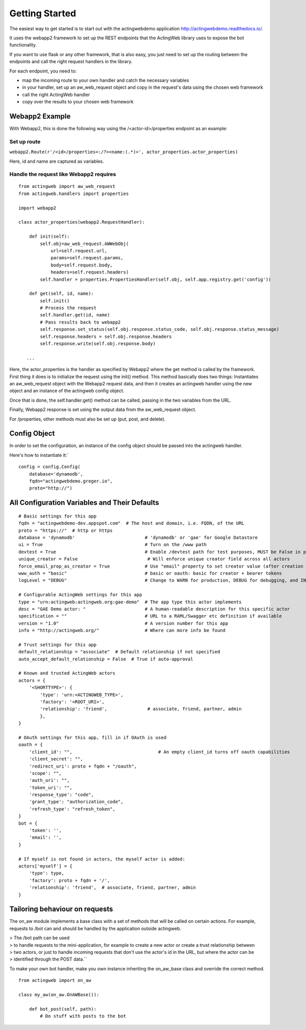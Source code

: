 Getting Started
===============

The easiest way to get started is to start out with the actingwebdemo application
`http://actingwebdemo.readthedocs.io/ <http://actingwebdemo.readthedocs.io/>`_.

It uses the webapp2 framework to set up the REST endpoints that the ActingWeb library uses to expose
the bot functionality.

If you want to use flask or any other framework, that is also easy, you just need to set up the routing between the
endpoints and call the right request handlers in the library.

For each endpoint, you need to:

- map the incoming route to your own handler and catch the necessary variables
- in your handler, set up an aw_web_request object and copy in the request's data using the chosen web framework
- call the right ActingWeb handler
- copy over the results to your chosen web framework

Webapp2 Example
----------------

With Webapp2, this is done the following way using the /<actor-id>/properties endpoint as an example:

Set up route
+++++++++++++


``webapp2.Route(r'/<id>/properties<:/?><name:(.*)>', actor_properties.actor_properties)``

Here, id and name are captured as variables.

Handle the request like Webapp2 requires
+++++++++++++++++++++++++++++++++++++++++

::

    from actingweb import aw_web_request
    from actingweb.handlers import properties

    import webapp2

    class actor_properties(webapp2.RequestHandler):

        def init(self):
            self.obj=aw_web_request.AWWebObj(
                url=self.request.url,
                params=self.request.params,
                body=self.request.body,
                headers=self.request.headers)
            self.handler = properties.PropertiesHandler(self.obj, self.app.registry.get('config'))

        def get(self, id, name):
            self.init()
            # Process the request
            self.handler.get(id, name)
            # Pass results back to webapp2
            self.response.set_status(self.obj.response.status_code, self.obj.response.status_message)
            self.response.headers = self.obj.response.headers
            self.response.write(self.obj.response.body)

       ...


Here, the actor_properties is the handler as specified by Webapp2 where the get method is called by the framework.
First thing it does is to initialize the request using the init() method. This method basically does two things:
Instantiates an aw_web_request object with the Webapp2 request data, and then it creates an actingweb handler using
the new object and an instance of the actingweb config object.

Once that is done, the self.handler.get() method can be called, passing in the two variables from the URL.

Finally, Webapp2 response is set using the output data from the aw_web_request object.

For /properties, other methods must also be set up (put, post, and delete).

Config Object
-------------

In order to set the configuration, an instance of the config object should be passed into the actingweb handler.

Here's how to instantiate it:`

::

    config = config.Config(
        database='dynamodb',
        fqdn="actingwebdemo.greger.io",
        proto="http://")



All Configuration Variables and Their Defaults
----------------------------------------------

::

    # Basic settings for this app
    fqdn = "actingwebdemo-dev.appspot.com"  # The host and domain, i.e. FQDN, of the URL
    proto = "https://"  # http or https
    database = 'dynamodb'                          # 'dynamodb' or 'gae' for Google Datastore
    ui = True                                      # Turn on the /www path
    devtest = True                                 # Enable /devtest path for test purposes, MUST be False in production
    unique_creator = False                          # Will enforce unique creator field across all actors
    force_email_prop_as_creator = True             # Use "email" property to set creator value (after creation and property set)
    www_auth = "basic"                             # basic or oauth: basic for creator + bearer tokens
    logLevel = "DEBUG"                             # Change to WARN for production, DEBUG for debugging, and INFO for normal testing

    # Configurable ActingWeb settings for this app
    type = "urn:actingweb:actingweb.org:gae-demo"  # The app type this actor implements
    desc = "GAE Demo actor: "                      # A human-readable description for this specific actor
    specification = ""                             # URL to a RAML/Swagger etc definition if available
    version = "1.0"                                # A version number for this app
    info = "http://actingweb.org/"                 # Where can more info be found

    # Trust settings for this app
    default_relationship = "associate"  # Default relationship if not specified
    auto_accept_default_relationship = False  # True if auto-approval

    # Known and trusted ActingWeb actors
    actors = {
        '<SHORTTYPE>': {
            'type': 'urn:<ACTINGWEB_TYPE>',
            'factory': '<ROOT_URI>',
            'relationship': 'friend',               # associate, friend, partner, admin
            },
    }

    # OAuth settings for this app, fill in if OAuth is used
    oauth = {
        'client_id': "",                                # An empty client_id turns off oauth capabilities
        'client_secret': "",
        'redirect_uri': proto + fqdn + "/oauth",
        'scope': "",
        'auth_uri': "",
        'token_uri': "",
        'response_type': "code",
        'grant_type': "authorization_code",
        'refresh_type': "refresh_token",
    }
    bot = {
        'token': '',
        'email': '',
    }

    # If myself is not found in actors, the myself actor is added:
    actors['myself'] = {
        'type': type,
        'factory': proto + fqdn + '/',
        'relationship': 'friend',  # associate, friend, partner, admin
    }


Tailoring behaviour on requests
--------------------------------

The on_aw module implements a base class with a set of methods that will be called on certain actions.
For example, requests to /bot can and should be handled by the application outside actingweb.

|   > The /bot path can be used
|   > to handle requests to the mini-application, for example to create a new actor or create a trust relationship between
|   > two actors, or just to handle incoming requests that don't use the actor's id in the URL, but where the actor can be
|   > identified through the POST data.``

To make your own bot handler, make you own instance inheriting the on_aw_base class and override the correct method.

::

    from actingweb import on_aw

    class my_aw(on_aw.OnAWBase()):

        def bot_post(self, path):
            # Do stuff with posts to the bot
